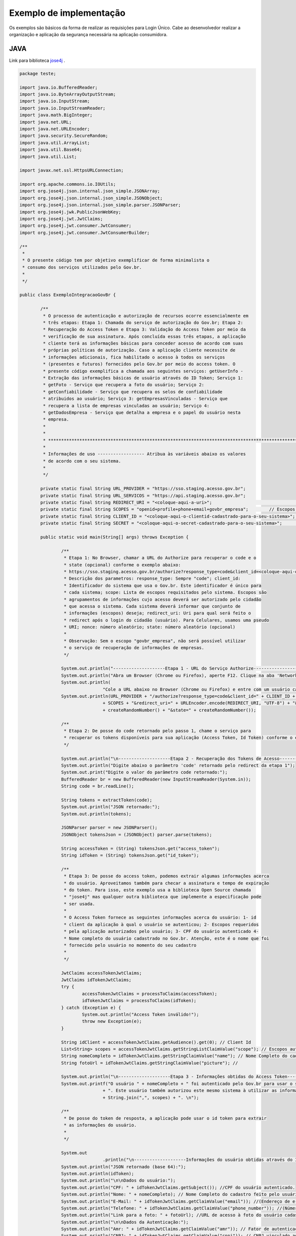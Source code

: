 ﻿Exemplo de implementação
========================

Os exemplos são básicos da forma de realizar as requisições para Login Único. Cabe ao desenvolvedor realizar a organização e aplicação da segurança necessária na aplicação consumidora.

JAVA
++++

Link para biblioteca `jose4j`_ |site externo|.

.. code-block:: java

		package teste;

		import java.io.BufferedReader;
		import java.io.ByteArrayOutputStream;
		import java.io.InputStream;
		import java.io.InputStreamReader;
		import java.math.BigInteger;
		import java.net.URL;
		import java.net.URLEncoder;
		import java.security.SecureRandom;
		import java.util.ArrayList;
		import java.util.Base64;
		import java.util.List;

		import javax.net.ssl.HttpsURLConnection;

		import org.apache.commons.io.IOUtils;
		import org.jose4j.json.internal.json_simple.JSONArray;
		import org.jose4j.json.internal.json_simple.JSONObject;
		import org.jose4j.json.internal.json_simple.parser.JSONParser;
		import org.jose4j.jwk.PublicJsonWebKey;
		import org.jose4j.jwt.JwtClaims;
		import org.jose4j.jwt.consumer.JwtConsumer;
		import org.jose4j.jwt.consumer.JwtConsumerBuilder;

		/**
		 *
		 * O presente código tem por objetivo exemplificar de forma minimalista o
		 * consumo dos serviços utilizados pelo Gov.br.
		 *
		 */

		public class ExemploIntegracaoGovBr {

			/**
			 * O processo de autenticação e autorização de recursos ocorre essencialmente em
			 * três etapas: Etapa 1: Chamada do serviço de autorização do Gov.br; Etapa 2:
			 * Recuperação do Access Token e Etapa 3: Validação do Access Token por meio da
			 * verificação de sua assinatura. Após concluída essas três etapas, a aplicação
			 * cliente terá as informações básicas para conceder acesso de acordo com suas
			 * próprias políticas de autorização. Caso a aplicação cliente necessite de
			 * informações adicionais, fica habilitado o acesso à todos os serviços
			 * (presentes e futuros) fornecidos pelo Gov.br por meio do access token. O
			 * presente código exemplifica a chamada aos seguintes serviços: getUserInfo -
			 * Extração das informações básicas de usuário através do ID Token; Serviço 1:
			 * getFoto - Serviço que recupera a foto do usuário; Serviço 2:
			 * getConfiabilidade - Serviço que recupera os selos de confiabilidade
			 * atribuidos ao usuário; Serviço 3: getEmpresasVinculadas - Serviço que
			 * recupera a lista de empresas vinculadas ao usuário; Serviço 4:
			 * getDadosEmpresa - Serviço que detalha a empresa e o papel do usuário nesta
			 * empresa.
			 *
			 *
			 * *************************************************************************************************
			 *
			 * Informações de uso ------------------ Atribua às variáveis abaixo os valores
			 * de acordo com o seu sistema.
			 *
			 */

			private static final String URL_PROVIDER = "https://sso.staging.acesso.gov.br";
			private static final String URL_SERVICOS = "https://api.staging.acesso.gov.br";
			private static final String REDIRECT_URI = "<coloque-aqui-a-uri>";                                                      //redirectURI informada na chamada do serviço do authorize.
			private static final String SCOPES = "openid+profile+phone+email+govbr_empresa"; 	// Escopos pedidos para a aplicação. Observe que para esse exemplo, podem ser autorizados ou email, ou phone ou ambos, ou seja, os dois juntos não são obrigatórios.  
			private static final String CLIENT_ID = "<coloque-aqui-o-clientid-cadastrado-para-o-seu-sistema>";                      //clientId informado na chamada do serviço do authorize.
			private static final String SECRET = "<coloque-aqui-o-secret-cadastrado-para-o-seu-sistema>";                           //secret de conhecimento apenas do backend da aplicação.

			public static void main(String[] args) throws Exception {

				/**
				 * Etapa 1: No Browser, chamar a URL do Authorize para recuperar o code e o
				 * state (opcional) conforme o exemplo abaixo:
				 * https://sso.staging.acesso.gov.br/authorize?response_type=code&client_id=<coloque-aqui-o-client-id>&scope=openid+profile+phone+email+govbr_empresa&redirect_uri=<coloque-aqui-a-uri-de-redirecionamento>&nonce=<coloque-aqui-um-numero-aleatorio>&state=<coloque-aqui-um-numero-aleatorio>
				 * Descrição dos parametros: response_type: Sempre "code"; client_id:
				 * Identificador do sistema que usa o Gov.br. Este identificador é único para
				 * cada sistema; scope: Lista de escopos requisitados pelo sistema. Escopos são
				 * agrupamentos de informações cujo acesso deverá ser autorizado pelo cidadão
				 * que acessa o sistema. Cada sistema deverá informar que conjunto de
				 * informações (escopos) deseja; redirect_uri: Uri para qual será feito o
				 * redirect após o login do cidadão (usuário). Para Celulares, usamos uma pseudo
				 * URI; nonce: número aleatório; state: número aleatório (opcional)
				 *
				 * Observação: Sem o escopo "govbr_empresa", não será possível utilizar
				 * o serviço de recuperação de informações de empresas.
				 */

				System.out.println("--------------------Etapa 1 - URL do Serviço Authorize------------------");
				System.out.println("Abra um Browser (Chrome ou Firefox), aperte F12. Clique na aba 'Network'.");
				System.out.println(
						"Cole a URL abaixo no Browser (Chrome ou Firefox) e entre com um usuário cadastrado no Gov.br");
				System.out.println(URL_PROVIDER + "/authorize?response_type=code&client_id=" + CLIENT_ID + "&scope="
						+ SCOPES + "&redirect_uri=" + URLEncoder.encode(REDIRECT_URI, "UTF-8") + "&nonce="
						+ createRandomNumber() + "&state=" + createRandomNumber());

				/**
				 * Etapa 2: De posse do code retornado pelo passo 1, chame o serviço para
				 * recuperar os tokens disponíveis para sua aplicação (Access Token, Id Token) conforme o exemplo abaixo.
				 */

				System.out.println("\n--------------------Etapa 2 - Recuperação dos Tokens de Acesso------------------");
				System.out.println("Digite abaixo o parâmetro 'code' retornado pelo redirect da etapa 1");
				System.out.print("Digite o valor do parâmetro code retornado:");
				BufferedReader br = new BufferedReader(new InputStreamReader(System.in));
				String code = br.readLine();

				String tokens = extractToken(code);
				System.out.println("JSON retornado:");
				System.out.println(tokens);

				JSONParser parser = new JSONParser();
				JSONObject tokensJson = (JSONObject) parser.parse(tokens);

				String accessToken = (String) tokensJson.get("access_token");
				String idToken = (String) tokensJson.get("id_token");

				/**
				 * Etapa 3: De posse do access token, podemos extrair algumas informações acerca
				 * do usuário. Aproveitamos também para checar a assinatura e tempo de expiração
				 * do token. Para isso, este exemplo usa a biblioteca Open Source chamada
				 * "jose4j" mas qualquer outra biblioteca que implemente a especificação pode
				 * ser usada.
				 *
				 * O Access Token fornece as seguintes informações acerca do usuário: 1- id
				 * client da aplicação à qual o usuário se autenticou; 2- Escopos requeridos
				 * pela aplicação autorizados pelo usuário; 3- CPF do usuário autenticado 4-
				 * Nome completo do usuário cadastrado no Gov.br. Atenção, este é o nome que foi
				 * fornecido pelo usuário no momento do seu cadastro
				 *
				 */

				JwtClaims accessTokenJwtClaims;
				JwtClaims idTokenJwtClaims;
				try {
					accessTokenJwtClaims = processToClaims(accessToken);
					idTokenJwtClaims = processToClaims(idToken);
				} catch (Exception e) {
					System.out.println("Access Token inválido!");
					throw new Exception(e);
				}

				String idClient = accessTokenJwtClaims.getAudience().get(0); // Client Id
				List<String> scopes = accessTokenJwtClaims.getStringListClaimValue("scope"); // Escopos autorizados pelo usuário
				String nomeCompleto = idTokenJwtClaims.getStringClaimValue("name"); // Nome Completo do cadastro feito pelo usuário no Gov.br.
				String fotoUrl = idTokenJwtClaims.getStringClaimValue("picture"); // 

				System.out.println("\n--------------------Etapa 3 - Informações obtidas do Access Token------------------");
				System.out.printf("O usuário " + nomeCompleto + " foi autenticado pelo Gov.br para usar o sistema " + idClient
						+ ". Este usuário também autorizou este mesmo sistema à utilizar as informações representadas pelos escopos "
						+ String.join(",", scopes) + ". \n");

				/**
				 * De posse do token de resposta, a aplicação pode usar o id token para extrair
				 * as informações do usuário.
				 *
				 */

				System.out
						.println("\n--------------------Informações do usuário obtidas através do ID Token------------------");
				System.out.println("JSON retornado (base 64):");
				System.out.println(idToken);
				System.out.println("\n\nDados do usuário:");
				System.out.println("CPF: " + idTokenJwtClaims.getSubject()); //CPF do usuário autenticado.
				System.out.println("Nome: " + nomeCompleto); // Nome Completo do cadastro feito pelo usuário no Gov.br.
				System.out.println("E-Mail: " + idTokenJwtClaims.getClaimValue("email")); //(Endereço de e-mail cadastrado no Gov.br do usuário autenticado.)
				System.out.println("Telefone: " + idTokenJwtClaims.getClaimValue("phone_number")); //(Número de telefone cadastrado no Gov.br do usuário autenticado.)
				System.out.println("Link para a foto: " + fotoUrl); //URL de acesso à foto do usuário cadastrada no Gov.br. A mesma é protegida e pode ser acessada passando o access token recebido.
				System.out.println("\n\nDados da Autenticação:");
				System.out.println("Amr: " + idTokenJwtClaims.getClaimValue("amr")); // Fator de autenticação do usuário. Pode ser “passwd” se o mesmo logou fornecendo a senha, ou “x509” se o mesmo utilizou certificado digital ou certificado em nuvem.
				System.out.println("CNPJ: " + idTokenJwtClaims.getClaimValue("cnpj")); // CNPJ vinculado ao usuário autenticado. Atributo será preenchido quando autenticação ocorrer por certificado digital de pessoal jurídica.
				/**
				 * Serviço 1: De posse do access token, a aplicação pode chamar o serviço para receber a foto do usuário.
				 */

				String resultadoFoto = getFoto(fotoUrl, accessToken);

				System.out.println(
						"\n--------------------Serviço 1 - Foto do usuário------------------");
				System.out.println("Foto retornada:");
				System.out.println(resultadoFoto);

				/**
				 * Serviço 2: De posse do access token, a aplicação pode chamar o serviço para
				 * saber quais selos o usuário logado possui.
				 */

				String confiabilidadeJson = getConfiabilidade(accessToken);

				System.out.println(
						"\n--------------------Serviço 2 - Informações acerca da confiabilidade do usuário------------------");
				System.out.println("JSON retornado:");
				System.out.println(confiabilidadeJson);

				List<Long> seloNivels = new ArrayList<Long>();
				for (Object o : (JSONArray) parser.parse(confiabilidadeJson)) {
					if (o instanceof JSONObject) {
						seloNivels.add((Long) ((JSONObject) o).get("nivel"));
					}
				}

				if (seloNivels.contains(new Long(11))) { // Selo de REPRESENTANTE E-CNPJ

					/**
					 * Serviço 3: De posse do access token, a aplicação pode chamar o serviço para
					 * saber quais empresas se encontram vinculadas ao usuário logado.
					 *
					 */

					String empresasJson = getEmpresasVinculadas(accessToken);

					System.out.println("\n--------------------Serviço 3 - Empresas vinculadas ao usuário------------------");
					System.out.println("JSON retornado:");
					System.out.println(empresasJson);

					/**
					 * Serviço 4: De posse do access token, a aplicação pode chamar o serviço para
					 * obter dados de uma empresa específica e o papel do usuário logado nesta
					 * empresa.
					 */

					JSONObject empresasVinculadasJson = (JSONObject) parser.parse(empresasJson);
					JSONArray cnpjs = (JSONArray) empresasVinculadasJson.get("cnpjs");
					JSONObject cnpj = (JSONObject)cnpjs.get(0);
					

					if (!cnpjs.isEmpty()) {

						String dadosEmpresaJson = getDadosEmpresa(accessToken, cnpj.get("cnpj").toString() , "govbr_empresa");

						System.out.printf(
								"\n--------------------Serviço 4 - Informações acerca da empresa %s------------------",
								cnpjs.get(0));
						System.out.println("JSON retornado:");
						System.out.println(dadosEmpresaJson);

					}
				}

			}

			private static String extractToken(String code) throws Exception {
				String retorno = "";

				String redirectURIEncodedURL = URLEncoder.encode(REDIRECT_URI, "UTF-8");

				URL url = new URL(URL_PROVIDER + "/token?grant_type=authorization_code&code=" + code + "&redirect_uri="
						+ redirectURIEncodedURL);
				HttpsURLConnection conn = (HttpsURLConnection) url.openConnection();
				conn.setRequestMethod("POST");
				conn.setRequestProperty("Accept", "application/json");
				conn.setRequestProperty("authorization", String.format("Basic %s",
						Base64.getEncoder().encodeToString(String.format("%s:%s", CLIENT_ID, SECRET).getBytes())));

				if (conn.getResponseCode() != 200) {
					throw new RuntimeException("Falhou : HTTP error code : " + conn.getResponseCode());
				}

				BufferedReader br = new BufferedReader(new InputStreamReader((conn.getInputStream())));

				String tokens = null;
				while ((tokens = br.readLine()) != null) {
					retorno += tokens;
				}

				conn.disconnect();

				return retorno;
			}

			private static JwtClaims processToClaims(String token) throws Exception {
				URL url = new URL(URL_PROVIDER + "/jwk");
				HttpsURLConnection conn = (HttpsURLConnection) url.openConnection();
				conn.setRequestMethod("GET");
				conn.setRequestProperty("Accept", "application/json");
				if (conn.getResponseCode() != 200) {
					throw new RuntimeException("Falhou : HTTP error code : " + conn.getResponseCode());
				}

				BufferedReader br = new BufferedReader(new InputStreamReader((conn.getInputStream())));

				String ln = null, jwk = "";
				while ((ln = br.readLine()) != null) {
					jwk += ln;
				}

				conn.disconnect();

				JSONParser parser = new JSONParser();
				JSONObject tokensJson = (JSONObject) parser.parse(jwk);

				JSONArray keys = (JSONArray) tokensJson.get("keys");

				JSONObject keyJSONObject = (JSONObject) keys.get(0);

				String key = keyJSONObject.toJSONString();

				PublicJsonWebKey pjwk = PublicJsonWebKey.Factory.newPublicJwk(key);

				JwtConsumer jwtConsumer = new JwtConsumerBuilder().setRequireExpirationTime() // Exige que o token tenha um
																								// tempo de validade
						.setExpectedAudience(CLIENT_ID).setMaxFutureValidityInMinutes(60) // Testa se o tempo de validade do
																							// access token é inferior ou igual
																							// ao tempo máximo estipulado (Tempo
																							// padrão de 60 minutos)
						.setAllowedClockSkewInSeconds(30) // Esta é uma boa prática.
						.setRequireSubject() // Exige que o token tenha um Subject.
						.setExpectedIssuer(URL_PROVIDER + "/") // Verifica a procedência do token.
						.setVerificationKey(pjwk.getPublicKey()) // Verifica a assinatura com a public key fornecida.
						.build(); // Cria a instância JwtConsumer.

				return jwtConsumer.processToClaims(token);
			}

			private static String getEmpresasVinculadas(String accessToken) throws Exception {
				String retorno = "";

				URL url = new URL(URL_SERVICOS + "/api/empresa/escopo/govbr_empresa");
				HttpsURLConnection conn = (HttpsURLConnection) url.openConnection();
				conn.setRequestMethod("GET");
				conn.setRequestProperty("Accept", "application/json");
				conn.setRequestProperty("authorization", "Bearer "+accessToken);

				if (conn.getResponseCode() != 200) {
					throw new RuntimeException("Falhou : HTTP error code : " + conn.getResponseCode());
				}

				String output;
				BufferedReader br = new BufferedReader(new InputStreamReader((conn.getInputStream())));

				while ((output = br.readLine()) != null) {
					retorno += output;
				}

				conn.disconnect();

				return retorno;
			}

			private static String getDadosEmpresa(String accessToken, String cnpj, String scope) throws Exception {
				String retorno = "";

				URL url = new URL(URL_SERVICOS + "/api/empresa/" + cnpj + "/escopo/" + scope);
				HttpsURLConnection conn = (HttpsURLConnection) url.openConnection();
				conn.setRequestMethod("GET");
				conn.setRequestProperty("Accept", "application/json");
				conn.setRequestProperty("authorization", "Bearer "+accessToken);

				if (conn.getResponseCode() != 200) {
					throw new RuntimeException("Falhou : HTTP error code : " + conn.getResponseCode());
				}

				String output;
				BufferedReader br = new BufferedReader(new InputStreamReader((conn.getInputStream())));

				while ((output = br.readLine()) != null) {
					retorno += output;
				}

				conn.disconnect();

				return retorno;
			}

			private static String getFoto(String fotoUrl, String accessToken) throws Exception {
				URL url = new URL(fotoUrl);
				HttpsURLConnection conn = (HttpsURLConnection) url.openConnection();
				conn.setRequestMethod("GET");
				conn.setRequestProperty("Accept", "application/json");
				conn.setRequestProperty("Authorization", "Bearer "+accessToken);

				if (conn.getResponseCode() != 200) {
					return "Foto nao encontrada: " + conn.getResponseCode();
				}

				String foto = null;
				try (InputStream inputStream = conn.getInputStream(); ByteArrayOutputStream baos = new ByteArrayOutputStream() ) {
					IOUtils.copy(inputStream, baos);
					String mimeType = conn.getHeaderField("Content-Type");
					foto = new String("data:" + mimeType + ";base64," + Base64.getEncoder().encodeToString(baos.toByteArray()));
				}

				conn.disconnect();

				return foto;
			}

			private static String getConfiabilidade(String accessToken) throws Exception {
				String retorno = "";

				URL url = new URL(URL_SERVICOS + "/api/info/usuario/selo");
				HttpsURLConnection conn = (HttpsURLConnection) url.openConnection();
				conn.setRequestMethod("GET");
				conn.setRequestProperty("Accept", "application/json");
				conn.setRequestProperty("Authorization", "Bearer "+accessToken);

				if (conn.getResponseCode() != 200) {
					throw new RuntimeException("Falhou : HTTP error code : " + conn.getResponseCode());
				}

				String output;
				BufferedReader br = new BufferedReader(new InputStreamReader((conn.getInputStream())));

				while ((output = br.readLine()) != null) {
					retorno += output;
				}

				conn.disconnect();

				return retorno;
			}

			private static String createRandomNumber() {
				return new BigInteger(50, new SecureRandom()).toString(16);

			}

		}

PHP
+++

Link para biblioteca `firebase/php-jwt`_ |site externo|.

Arquivo CSS
-----------

.. code-block:: CSS

		* {
			box-sizing: border-box;
		}

		body {
				font-family: Arial, Helvetica, sans-serif;
				margin: 0;
		}

		.header {
				padding: 20px;
				text-align: center;
				background: rgb(240, 242, 241);
				color: rgb(51, 51, 51);
		}

		.header h1 {
				font-size: 40px;
		}

		.navbar {
				overflow: hidden;
				background-color: #333;
				position: sticky;
				position: -webkit-sticky;
				top: 0;
		}

		.navbar a {
				float: left;
				display: block;
				color: white;
				text-align: center;
				padding: 14px 20px;
				text-decoration: none;
		}

		.navbar a.right {
				float: right;
		}

		.navbar a:hover {
				background-color: #ddd;
				color: black;
		}

		.navbar a.active {
				background-color: #666;
				color: white;
		}

		.row {  
			display: -ms-flexbox; /* IE10 */
			display: -webkit-box;                  /* chrome */
			-webkit-justify-content: space-around; /* chrome */
			-webkit-flex-flow: row wrap;           /* chrome */
			-webkit-align-items: stretch;          /* chrome */
			display: flex;
			-ms-flex-wrap: wrap; /* IE10 */
			flex-wrap: wrap;
		}

		.left_side {
			-ms-flex: 30%; /* IE10 */
			flex: 30%;
			width: 30%; /* chrome */
			background-color: #f1f1f1;
			padding: 20px;
		}

		.right_side {   
			-ms-flex: 70%; /* IE10 */
			flex: 70%;
			width: 70%; /* chrome */
			background-color: white;
			padding: 20px;
		}

		.result {
			background-color: #aaa;
			width: 100%;
			padding: 20px;
		}

		.resultValido {
			background-color: green;
			width: 100%;
			padding: 20px;
		}

		.resultInvalido {
			background-color: red;
			width: 100%;
			padding: 20px;
		}

		/* Footer */
		.footer {
			padding: 20px;
			text-align: center;
			background: #ddd;
		}

		/* Responsive layout - when the screen is less than 700px wide, make the two columns stack on top of each other instead of next to each other */
		@media screen and (max-width: 700px) {
			.row {   
				flex-direction: column;
			}
		}

		/* Responsive layout - when the screen is less than 400px wide, make the navigation links stack on top of each other instead of next to each other */
		@media screen and (max-width: 400px) {
			.navbar a {
				float: none;
				width: 100%;
			}
		}

		pre {
			white-space: pre-wrap;       /* css-3 */
			white-space: -moz-pre-wrap;  /* Mozilla, since 1999 */
			white-space: -pre-wrap;      /* Opera 4-6 */
			white-space: -o-pre-wrap;    /* Opera 7 */
			word-wrap: break-word;       /* Internet Explorer 5.5+ */
		   }

		/* Center the loader */
		#loader {
		  position: absolute;
		  left: 50%;
		  top: 50%;
		  z-index: 1;
		  width: 150px;
		  height: 150px;
		  margin: -75px 0 0 -75px;
		  border: 16px solid #f3f3f3;
		  border-radius: 50%;
		  border-top: 16px solid #3498db;
		  width: 120px;
		  height: 120px;
		  -webkit-animation: spin 2s linear infinite;
		  animation: spin 2s linear infinite;
		}

		@-webkit-keyframes spin {
		  0% { -webkit-transform: rotate(0deg); }
		  100% { -webkit-transform: rotate(360deg); }
		}

		@keyframes spin {
		  0% { transform: rotate(0deg); }
		  100% { transform: rotate(360deg); }
		}

Arquivo PHP
-----------		
		
.. code-block:: PHP

		<?php
        /**
         *
         * O presente código tem por objetivo exemplificar de forma minimalista o consumo dos serviços utilizados pelo Gov.br.
         *
         */

        use \Firebase\JWT\JWT;

        $URL_PROVIDER="https://sso.staging.acesso.gov.br";
        $CLIENT_ID = "<coloque-aqui-o-clientid-cadastrado-para-o-seu-sistema>";
        $SECRET = "<coloque-aqui-o-secret-cadastrado-para-o-seu-sistema>";
        $REDIRECT_URI = "<coloque-aqui-a-uri>";
        $SCOPE = "openid+profile+phone+email+govbr_empresa";
        $URL_SERVICOS="https://api.staging.acesso.gov.br";

        /*
         *  Etapa 1: No Browser, chamar a URL do Authorize para recuperar o code e o state (opcional) conforme o exemplo abaixo:
         *              https://sso.staging.acesso.gov.br/authorize?response_type=code&client_id=<coloque-aqui-o-client-id>&scope=openid+profile+phone+email+govbr_empresa&redirect_uri=<coloque-aqui-a-uri-de-redirecionamento>&nonce=<coloque-aqui-um-numero-aleatorio>&state=<coloque-aqui-um-numero-aleatorio>
         *              Descrição dos parametros:
         *                      response_type: Sempre "code";
         *                      client_id:     Identificador do sistema que usa o Gov.br. Este identificador é único para cada sistema;
         *                      scope:         Lista de escopos requisitados pelo sistema. Escopos são agrupamentos de informações cujo acesso deverá
         *                                         ser autorizado pelo cidadão que acessa o sistema. Cada sistema deverá informar que conjunto de informações (escopos) deseja;
         *          redirect_uri:  Uri para qual será feito o redirect após o login do cidadão (usuário). Para Celulares, usamos uma pseudo URI;
         *          nonce: número aleatório;
         *          state: número aleatório (opcional)
         *
         *              Observação: Sem o escopo "govbr_empresa", não será possível utilizar o serviço de recuperação de informações de empresas.
         */

        $uri = $URL_PROVIDER . "/authorize?response_type=code"
        . "&client_id=". $CLIENT_ID
        . "&scope=" . $SCOPE
        . "&redirect_uri=" . urlencode($REDIRECT_URI)
        . "&nonce=" . getRandomHex()
        . "&state=" . getRandomHex();

        function getRandomHex($num_bytes=4) {
                return bin2hex(openssl_random_pseudo_bytes($num_bytes));
        }

        /*
                Etapa 2: De posse do code retornado pelo passo 1, chame o serviço para recuperar os tokens disponíveis para sua aplicação
                                 (Access Token, Id Token) conforme o exemplo abaixo.
        */
        $CODE = $_REQUEST["code"];
        $STATE = $_REQUEST["state"];

        if (isset($CODE)) {

                $campos = array(
                                'grant_type' => urlencode('authorization_code'),
                                'code' => urlencode($CODE),
                                'redirect_uri' => urlencode($REDIRECT_URI)
                                );
                foreach($campos as $key=>$value) {
                                $fields_string .= $key.'='.$value.'&';
                }
                rtrim($fields_string, '&');
                $ch_token = curl_init();
                curl_setopt($ch_token, CURLOPT_URL, $URL_PROVIDER . "/token" );
                curl_setopt($ch_token, CURLOPT_POST, count($fields));
                curl_setopt($ch_token, CURLOPT_POSTFIELDS, $fields_string);
                curl_setopt($ch_token, CURLOPT_RETURNTRANSFER, TRUE);
                curl_setopt($ch_token, CURLOPT_SSL_VERIFYPEER, true);
                $headers = array(
                                'Content-Type:application/x-www-form-urlencoded',
                                'Authorization: Basic '. base64_encode($CLIENT_ID.":".$SECRET)
                );
                curl_setopt($ch_token, CURLOPT_HTTPHEADER, $headers);
                $json_output_tokens = json_decode(curl_exec($ch_token), true);
                curl_close($ch_token);

                /**
                 * Etapa 3: De posse do access token, podemos extrair algumas informações acerca do usuário. Aproveitamos também para checar a assinatura e tempo de expiração do token.
                 *          Para isso, este exemplo usa a biblioteca chamada "firebase/php-jwt" mas qualquer outra biblioteca que implemente a especificação pode ser usada.
                 *
                 *          O Access Token fornece as seguintes informações acerca do usuário:
                 *                              1- id client da aplicação à qual o usuário se autenticou;
                 *                              2- Escopos requeridos pela aplicação autorizados pelo usuário;
                 *                              3- CPF do usuário autenticado
                 *                              4- Nome completo do usuário cadastrado no Gov.br. Atenção, este é o nome que foi fornecido pelo usuário no momento do seu cadastro
                 *                 (ou obtido do Certificado Digital e-CPF caso o cadastro tenha sido feito por este meio). 
                 */
                $url = $URL_PROVIDER . "/jwk" ;
                $ch_jwk = curl_init();
                curl_setopt($ch_jwk,CURLOPT_SSL_VERIFYPEER, true);
                curl_setopt($ch_jwk,CURLOPT_URL, $url);
                curl_setopt($ch_jwk, CURLOPT_RETURNTRANSFER, TRUE);
                $json_output_jwk = json_decode(curl_exec($ch_jwk), true);
                curl_close($ch_jwk);

                $access_token = $json_output_tokens['access_token'];

                try{
                        $json_output_payload_access_token = processToClaims($access_token, $json_output_jwk);
                } catch (Exception $e) {
                        $detalhamentoErro = $e;
                }


                /**
                 * Etapa 4: De posse do id token, podemos extrair algumas informações acerca do usuário. Aproveitamos também para checar a assinatura e tempo de expiração do token.
                 *          Para isso, este exemplo usa a biblioteca chamada "firebase/php-jwt" mas qualquer outra biblioteca que implemente a especificação pode ser usada.
                 *
                 *          O Id Token fornece as seguintes informações acerca do usuário:
                 *                              1- id client da aplicação à qual o usuário se autenticou;
                 *                              2- Escopos requeridos pela aplicação autorizados pelo usuário;
                 *                              3- CPF do usuário autenticado
                 *                              4- Nome completo do usuário cadastrado no Gov.br. Atenção, este é o nome que foi fornecido pelo usuário no momento do seu cadastro
                 *                 (ou obtido do Certificado Digital e-CPF caso o cadastro tenha sido feito por este meio
				 *								5- Número do telefone.
				 *								6- Endereço de email.
                 *                              7- Método de autenticação (CPF e Senha ou Certificado Digital 
                 *				                8- CNPJ vinculado ao usuário autenticado. Atributo será preenchido quando autenticação ocorrer por certificado digital de pessoal jurídica. 
                 */
                $id_token = $json_output_tokens['id_token'];

                try{
                    $json_output_payload_id_token = processToClaims($id_token, $json_output_jwk);
                } catch (Exception $e) {
                    $detalhamentoErro = $e;
                }

            

                /*
                        Serviço de obtenção da foto do usuário: De posse do id token e access token, a aplicação pode chamar o serviço para obter a foto do perfil através da url informada no parâmetro picture no id token
                */
                $url = $json_output_payload_id_token['picture'];
                $ch_user_picture = curl_init();
                curl_setopt($ch_user_picture, CURLOPT_SSL_VERIFYPEER, true);
                curl_setopt($ch_user_picture, CURLOPT_URL, $url);
                curl_setopt($ch_user_picture, CURLOPT_RETURNTRANSFER, TRUE);
                $headers = array(
                        'Authorization: Bearer '. $access_token
                );
                curl_setopt($ch_user_picture, CURLOPT_HTTPHEADER, $headers);
                curl_setopt($ch_user_picture, CURLOPT_VERBOSE, true);
                curl_setopt($ch_user_picture, CURLOPT_FAILONERROR, true);
                $json_output_user_picture = curl_exec($ch_user_picture);
                if (curl_error($ch_user_picture)) {
                        $msg_error = curl_error($ch_user_picture);
                }
                curl_close($ch_user_picture);

                /*
                        Serviço de obtenção de selos de Confiabilidade: De posse do access token, a aplicação pode chamar o serviço para saber quais selos o usuário logado possui.
                */
                $url = $URL_SERVICOS . "/api/info/usuario/selo";
                $ch_confiabilidade = curl_init();
                curl_setopt($ch_confiabilidade, CURLOPT_SSL_VERIFYPEER, true);
                curl_setopt($ch_confiabilidade, CURLOPT_URL, $url);
                curl_setopt($ch_confiabilidade, CURLOPT_RETURNTRANSFER, TRUE);
                $headers = array(
                                'Accept: application/json',
                                'Authorization: Bearer '. $access_token
                );
                curl_setopt($ch_confiabilidade, CURLOPT_HTTPHEADER, $headers);
                $json_output_confiabilidade = json_decode(curl_exec($ch_confiabilidade), true);
                curl_close($ch_confiabilidade);

                /*
                        Verificar se CPF autenticado possui selo de Confiabildidade e-CNPJ.
                */
                if ($json_output_confiabilidade['nivel'] == '11') {
                        /*
                                Serviço de recuperação de empresas vinculadas: De posse do access token, a aplicação pode chamar o serviço para saber quais empresas se encontram vinculadas ao usuário logado.
                        */
                        $ch_empresas_vinculadas = curl_init();
                        curl_setopt($ch_empresas_vinculadas, CURLOPT_SSL_VERIFYPEER, true);
                        curl_setopt($ch_empresas_vinculadas, CURLOPT_URL, $URL_SERVICOS . "/api/empresa/escopo/govbr_empresa");
                        curl_setopt($ch_empresas_vinculadas, CURLOPT_RETURNTRANSFER, TRUE);
                        $headers = array(
                                        'Accept: application/json',
                                        'Authorization: Bearer '. $json_output_tokens['access_token']
                        );
                        curl_setopt($ch_empresas_vinculadas, CURLOPT_HTTPHEADER, $headers);
                        $json_output_empresas_vinculadas = json_decode(curl_exec($ch_empresas_vinculadas), true);
                        curl_close($ch_empresas_vinculadas);

                        /*
                                Serviço de detalhamento da empresa vinculada: De posse do access token, a aplicação pode chamar o serviço para obter dados de uma empresa específica e o papel do usuário logado nesta empresa.
                        */
                        $cnpj = $json_output_empresas_vinculadas[0];
                        $ch_papel_empresa = curl_init();
                        curl_setopt($ch_papel_empresa,CURLOPT_SSL_VERIFYPEER, true);
                        curl_setopt($ch_papel_empresa,CURLOPT_URL, $URL_SERVICOS . "/api/empresa/" . $cnpj . "/escopo/govbr_empresa");
                        curl_setopt($ch_papel_empresa, CURLOPT_RETURNTRANSFER, TRUE);
                        $headers = array(
                                        'Accept: application/json',
                                        'Authorization: '. $json_output_tokens['access_token']
                        );
                        curl_setopt($ch_papel_empresa, CURLOPT_HTTPHEADER, $headers);
                        $json_output_papel_empresa = json_decode(curl_exec($ch_papel_empresa), true);
                        curl_close($ch_papel_empresa);
                }
        }
        /**
         * Função que valida o token (access_token ou id_token) (Valida o tempo de expiração e a assinatura)
         *
         */
        function processToClaims($token, $jwk)
        {
                $modulus = JWT::urlsafeB64Decode($jwk['keys'][0]['n']);
                $publicExponent = JWT::urlsafeB64Decode($jwk['keys'][0]['e']);
                $components = array(
                        'modulus' => pack('Ca*a*', 2, encodeLength(strlen($modulus)), $modulus),
                        'publicExponent' => pack('Ca*a*', 2, encodeLength(strlen($publicExponent)), $publicExponent)
                );
                $RSAPublicKey = pack(
                        'Ca*a*a*',
                        48,
                        encodeLength(strlen($components['modulus']) + strlen($components['publicExponent'])),
                        $components['modulus'],
                        $components['publicExponent']
                );
                $rsaOID = pack('H*', '300d06092a864886f70d0101010500'); // hex version of MA0GCSqGSIb3DQEBAQUA
                $RSAPublicKey = chr(0) . $RSAPublicKey;
                $RSAPublicKey = chr(3) . encodeLength(strlen($RSAPublicKey)) . $RSAPublicKey;
                $RSAPublicKey = pack(
                        'Ca*a*',
                        48,
                        encodeLength(strlen($rsaOID . $RSAPublicKey)),
                        $rsaOID . $RSAPublicKey
                );
                $RSAPublicKey = "-----BEGIN PUBLIC KEY-----\r\n" . chunk_split(base64_encode($RSAPublicKey), 64) . '-----END PUBLIC KEY-----';

                JWT::$leeway = 3 * 60; //em segundos

                $decoded = JWT::decode($token, $RSAPublicKey, array('RS256'));

                return (array) $decoded;
        }

        function encodeLength($length)
        {
                if ($length <= 0x7F) {
                        return chr($length);
                }
                $temp = ltrim(pack('N', $length), chr(0));
                return pack('Ca*', 0x80 | strlen($temp), $temp);
        }

	?>

	<!DOCTYPE html>
	<html lang="en">
	<head>
			<meta charset="UTF-8">
			<meta name="viewport" content="width=device-width, initial-scale=1.0">
			<meta http-equiv="X-UA-Compatible" content="ie=edge">
			<title>STI Gov.br</title>
			<link rel="stylesheet" type="text/css" href="css/sti.css">
			<script>
					function waiting() {
							document.getElementById("loader").style.display = "block";
					}
			</script>
	</head>
	<body>
			<div class="header">
					<h1>STI Gov.br</h1>
					<p><b>S</b>ite de <b>T</b>este <b>I</b>ntegrado ao Gov.br</p>
			</div>

			<div class="navbar">
					<?php
							if (isset($json_output_payload_access_token)) {
									echo '<a href="#" class="right">Logout</a>';
							} else {
									echo '<a href="' . $uri .'" onClick="waiting();" class="right">Logar com o Gov.br</a>';
							}
					?>
			</div>

			<div id="loader" style="display:none"></div>

			<div class="row">
					<div class="left_side">
							<div>
									<h3>Etapa 1 (obrigatório): Autenticação</h3>
									<p>Ao clicar no botão "Logar com o Gov.br" a seguinte URL será chamada:</p>
							</div>
					</div>
					<div class="right_side">
							<h3>URL do Serviço Authorize:</h3>
							<div class="result" style="height:200px;">
									<pre><?php echo $uri ?></pre>
							</div>
					</div>
			</div>

			<?php
					if (isset($json_output_tokens)) {
			?>
					<div class="row">
							<div class="left_side">
									<div>
											<h3>Etapa 2 (obrigatório): Recuperar os Tokens</h3>
											<p>De posse do code retornado pelo passo 1, chame o serviço para recuperar os tokens disponívels para sua aplicação
											   (Access Token, Id Token):</p>
									</div>
							</div>
							<div class="right_side">
									<h3>Json:</h3>
									<div class="result" style="width:900px;">
											<pre><?php echo json_encode($json_output_tokens, JSON_PRETTY_PRINT); ?></pre>
									</div>
							</div>
					</div>

					<div class="row">
							<div class="left_side">
									<div>
											<h3>Etapa 3 (desejável): Validação do Access Token</h3>
											<p>De posse do access token, podemos extrair algumas informações acerca do usuário. Aproveitamos também para checar a assinatura e tempo de expiração do token:</p>
									</div>
							</div>
							<div class="right_side">
									<?php
											if (isset($json_output_payload_access_token)) {
									?>
											<h3>Json:</h3>
											<div class="result" style="width:900px;">
													<pre><?php echo json_encode($json_output_payload_access_token, JSON_PRETTY_PRINT); ?></pre>
											</div>
											<div id="result-access_token" class="resultValido" style="width:900px;">
													<pre><b>Access Token VALIDO</b></pre>
											</div>
									<?php
											} else {
									?>
											<h3>Access Token:</h3>
											<div class="result" style="width:900px;">
													<pre><?php echo $access_token; ?></pre>
											</div>
											<div id="result-access_token" class="resultInvalido" style="width:900px;">
													<pre><b>Access Token INVÁLIDO</b></pre>
											</div>
											<div class="result" style="width:900px;">
													<pre>Detalhamento: <?php echo $detalhamentoErro; ?></pre>
											</div>

									<?php
											}
									?>
							</div>
					</div>
					<div class="row">
							<div class="left_side">
									<div>
											<h3>Etapa 3 (desejável): Validação do Id Token</h3>
											<p>De posse do id token, podemos extrair algumas informações acerca do usuário. Aproveitamos também para checar a assinatura e tempo de expiração do token:</p>
									</div>
							</div>
							<div class="right_side">
									<?php
											if (isset($json_output_payload_id_token)) {
									?>
											<h3>Json:</h3>
											<div class="result" style="width:900px;">
												<pre><?php echo json_encode($json_output_payload_id_token, JSON_PRETTY_PRINT); ?></pre>
											</div>
											<div id="result-access_token" class="resultValido" style="width:900px;">
												<pre><b>Id Token VALIDO</b></pre>
											</div>
									<?php
											} else {
									?>
											<h3>Id Token:</h3>
											<div class="result" style="width:900px;">
													<pre><?php echo $id_token; ?></pre>
											</div>
											<div id="result-id_token" class="resultInvalido" style="width:900px;">
													<pre><b>Id Token INVÁLIDO</b></pre>
											</div>
											<div class="result" style="width:900px;">
													<pre>Detalhamento: <?php echo $detalhamentoErro; ?></pre>
											</div>

									<?php
											}
									?>
							</div>
					</div>
			<?php
					}
					if (isset($json_output_payload_access_token) or isset($json_output_payload_id_token)) {
			?>
					<div class="row">
							<div class="left_side">
									<div>
											<h3>Serviço: Recuperar Informações do Usuário</h3>
											<p>De posse do id token, a aplicação pode obter as informações do usuário a partir das informações do próprio id token:</p>
									</div>
							</div>
							<div class="right_side">
									<h3>Json:</h3>
									<div class="result" style="width:900px;">
											<pre>CPF: <?php echo $json_output_payload_id_token['sub']; ?></pre> <!-- CPF do usuário autenticado. -->
											<pre>Nome: <?php echo $json_output_payload_id_token['name']; ?></pre> <!-- Nome Completo do cadastro feito pelo usuário no Gov.br. -->
											<pre>Telefone: <?php echo $json_output_payload_id_token['phone_number']; ?></pre> <!-- (Número de telefone cadastrado no Gov.br do usuário autenticado.)-->
											<pre>Email: <?php echo $json_output_payload_id_token['email']; ?></pre> <!-- (Endereço de e-mail cadastrado no Gov.br do usuário autenticado.)-->
											<pre>AMR: <?php echo $json_output_payload_id_token['amr']; ?></pre> <!--  Fator de autenticação do usuário. Pode ser “passwd” se o mesmo logou fornecendo a senha, ou “x509” se o mesmo utilizou certificado digital ou certificado em nuvem. -->
											<pre>CNPJ: <?php echo $json_output_payload_id_token['cnpj']; ?></pre> <!-- CNPJ vinculado ao usuário autenticado. Atributo será preenchido quando autenticação ocorrer por certificado digital de pessoal jurídica. -->
									</div>
							</div>
					</div>

					<div class="row">
							<div class="left_side">
									<div>
											<h3>Serviço: Recuperar Foto do Usuário</h3>
											<p>De posse do access token, a aplicação pode chamar o serviço de recuperação da foto do usuário:</p>
									</div>
							</div>
							<div class="right_side">
									<h3>Json:</h3>
									<div class="result" style="width:900px;">
											<img src="data:image/png;base64, <?php echo base64_encode($json_output_user_picture); ?>" alt="">
									</div>
							</div>
					</div>

					<div class="row">
							<div class="left_side">
									<div>
											<h3>Serviço: Recuperar Selos do Usuário</h3>
											<p>De posse do access token, a aplicação pode chamar o serviço para saber quais selos o usuário logado possui:</p>
									</div>
							</div>
							<div class="right_side">
									<h3>Json:</h3>
									<div class="result" style="width:900px;">
											<pre><?php echo json_encode($json_output_confiabilidade, JSON_PRETTY_PRINT); ?></pre>
									</div>
							</div>
					</div>

					<?php
							if ($json_output_confiabilidade['nivel'] == '11') {
					?>
							<div class="row">
									<div class="left_side">
											<div>
													<h3>Serviço: Recuperar Vinculos com empresas</h3>
													<p>De posse do access token, a aplicação pode chamar o serviço para saber quais empresas se encontram vinculadas ao usuário logado:</p>
											</div>
									</div>
									<div class="right_side">
											<h3>Json:</h3>
											<div class="result" style="width:900px;">
													<pre><?php echo json_encode($json_output_empresas_vinculadas, JSON_PRETTY_PRINT); ?></pre>
											</div>
									</div>
							</div>

							<div class="row">
									<div class="left_side">
											<div>
													<h3>Serviço: Recuperar Dados de Empresa</h3>
													<p>De posse do access token, a aplicação pode chamar o serviço para obter dados de uma empresa específica e o papel do usuário logado nesta empresa:</p>
											</div>
									</div>
									<div class="right_side">
											<h3>Json:</h3>
											<?php
													if (empty($json_output_empresas_vinculadas['cnpjs'])) {
															echo '<div class="result" style="width:900px;"><pre>Não há empresas a detalhar.</pre></div>';
													}
													foreach ($json_output_empresas_vinculadas['cnpjs'] as $empresa) {
															echo '<div class="result" style="width:900px;"><pre>' . json_encode($json_output_papel_empresa, JSON_PRETTY_PRINT) . '</pre></div>';
													}
											?>
									</div>
							</div>
					<?php
							}
					?>


			<?php
					}
			?>
	</body>
	</html>

.. |site externo| image:: _images/site-ext.gif
.. _`jose4j` : https://javalibs.com/artifact/org.bitbucket.b_c/jose4j		
.. _`firebase/php-jwt`: https://github.com/firebase/php-jwt